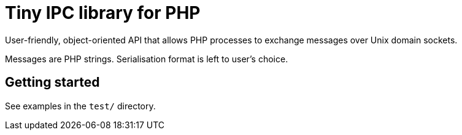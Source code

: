 = Tiny IPC library for PHP

User-friendly, object-oriented API that allows PHP processes to exchange messages over Unix domain sockets.

Messages are PHP strings. Serialisation format is left to user's choice.

== Getting started

See examples in the `test/` directory.
